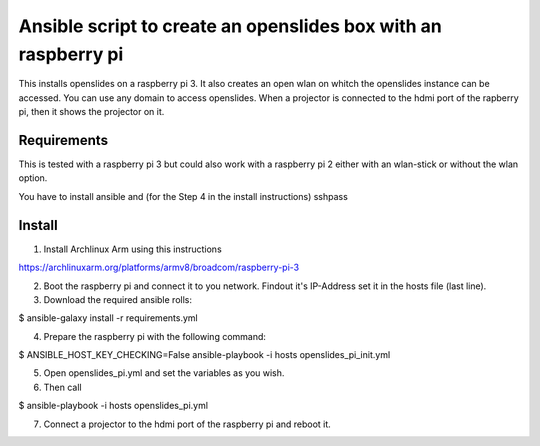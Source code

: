 Ansible script to create an openslides box with an raspberry pi
===============================================================

This installs openslides on a raspberry pi 3. It also creates an open wlan on
whitch the openslides instance can be accessed. You can use any domain to access
openslides. When a projector is connected to the hdmi port of the rapberry pi,
then it shows the projector on it.


Requirements
------------

This is tested with a raspberry pi 3 but could also work with a raspberry pi 2
either with an wlan-stick or without the wlan option.

You have to install ansible and (for the Step 4 in the install instructions) sshpass

Install
-------

1. Install Archlinux Arm using this instructions

https://archlinuxarm.org/platforms/armv8/broadcom/raspberry-pi-3

2. Boot the raspberry pi and connect it to you network. Findout it's IP-Address
   set it in the hosts file (last line).

3. Download the required ansible rolls:

$ ansible-galaxy install -r requirements.yml

4. Prepare the raspberry pi with the following command:

$ ANSIBLE_HOST_KEY_CHECKING=False ansible-playbook -i hosts openslides_pi_init.yml

5. Open openslides_pi.yml and set the variables as you wish.

6. Then call

$ ansible-playbook -i hosts openslides_pi.yml

7. Connect a projector to the hdmi port of the raspberry pi and reboot it.
